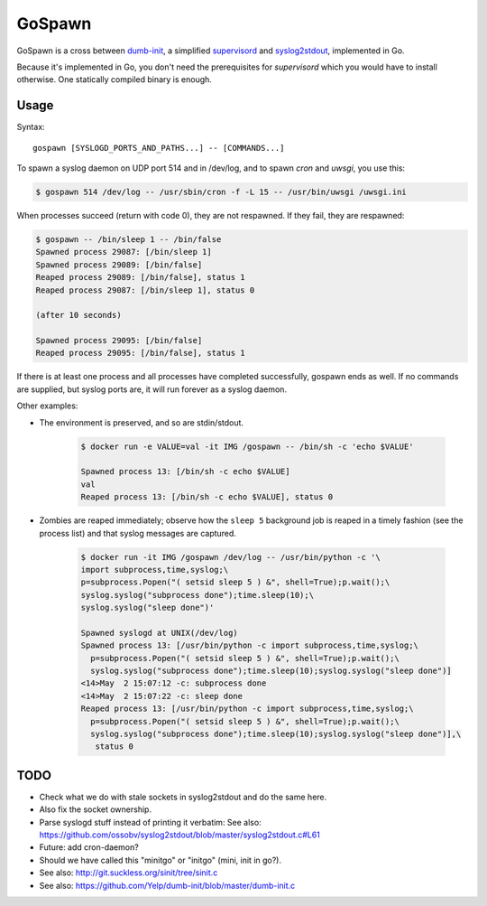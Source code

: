 GoSpawn
=======

GoSpawn is a cross between dumb-init_, a simplified supervisord_ and
syslog2stdout_, implemented in Go.

Because it's implemented in Go, you don't need the prerequisites for
*supervisord* which you would have to install otherwise. One statically
compiled binary is enough.

.. _dumb-init: https://github.com/Yelp/dumb-init
.. _supervisord: http://supervisord.org/
.. _syslog2stdout: https://github.com/ossobv/syslog2stdout


-----
Usage
-----

Syntax::

    gospawn [SYSLOGD_PORTS_AND_PATHS...] -- [COMMANDS...]

To spawn a syslog daemon on UDP port 514 and in /dev/log, and to spawn
*cron* and *uwsgi*, you use this:

.. code-block:: console

    $ gospawn 514 /dev/log -- /usr/sbin/cron -f -L 15 -- /usr/bin/uwsgi /uwsgi.ini

When processes succeed (return with code 0), they are not respawned. If
they fail, they are respawned:

.. code-block:: console

    $ gospawn -- /bin/sleep 1 -- /bin/false
    Spawned process 29087: [/bin/sleep 1]
    Spawned process 29089: [/bin/false]
    Reaped process 29089: [/bin/false], status 1
    Reaped process 29087: [/bin/sleep 1], status 0

    (after 10 seconds)

    Spawned process 29095: [/bin/false]
    Reaped process 29095: [/bin/false], status 1

If there is at least one process and all processes have completed
successfully, gospawn ends as well. If no commands are supplied, but
syslog ports are, it will run forever as a syslog daemon.

Other examples:

* The environment is preserved, and so are stdin/stdout.

    .. code-block:: console

        $ docker run -e VALUE=val -it IMG /gospawn -- /bin/sh -c 'echo $VALUE'

        Spawned process 13: [/bin/sh -c echo $VALUE]
        val
        Reaped process 13: [/bin/sh -c echo $VALUE], status 0

* Zombies are reaped immediately; observe how the ``sleep 5`` background
  job is reaped in a timely fashion (see the process list) and that
  syslog messages are captured.

    .. code-block:: console

        $ docker run -it IMG /gospawn /dev/log -- /usr/bin/python -c '\
        import subprocess,time,syslog;\
        p=subprocess.Popen("( setsid sleep 5 ) &", shell=True);p.wait();\
        syslog.syslog("subprocess done");time.sleep(10);\
        syslog.syslog("sleep done")'

        Spawned syslogd at UNIX(/dev/log)
        Spawned process 13: [/usr/bin/python -c import subprocess,time,syslog;\
          p=subprocess.Popen("( setsid sleep 5 ) &", shell=True);p.wait();\
          syslog.syslog("subprocess done");time.sleep(10);syslog.syslog("sleep done")]
        <14>May  2 15:07:12 -c: subprocess done
        <14>May  2 15:07:22 -c: sleep done
        Reaped process 13: [/usr/bin/python -c import subprocess,time,syslog;\
          p=subprocess.Popen("( setsid sleep 5 ) &", shell=True);p.wait();\
          syslog.syslog("subprocess done");time.sleep(10);syslog.syslog("sleep done")],\
           status 0


----
TODO
----

* Check what we do with stale sockets in syslog2stdout and do the same here.
* Also fix the socket ownership.
* Parse syslogd stuff instead of printing it verbatim:
  See also: https://github.com/ossobv/syslog2stdout/blob/master/syslog2stdout.c#L61
* Future: add cron-daemon?
* Should we have called this "minitgo" or "initgo" (mini, init in go?).
* See also: http://git.suckless.org/sinit/tree/sinit.c
* See also: https://github.com/Yelp/dumb-init/blob/master/dumb-init.c
